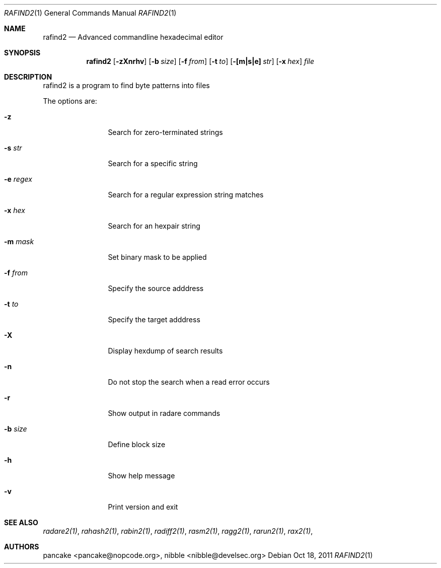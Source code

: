 .Dd Oct 18, 2011
.Dt RAFIND2 1
.Os
.Sh NAME
.Nm rafind2
.Nd Advanced commandline hexadecimal editor
.Sh SYNOPSIS
.Nm rafind2
.Op Fl zXnrhv
.Op Fl b Ar size
.Op Fl f Ar from
.Op Fl t Ar to
.Op Fl [m|s|e] Ar str
.Op Fl x Ar hex
.Ar file
.Sh DESCRIPTION
rafind2 is a program to find byte patterns into files
.Pp
The options are:
.Bl -tag -width Fl
.It Fl z
Search for zero-terminated strings
.It Fl s Ar str
Search for a specific string
.It Fl e Ar regex
Search for a regular expression string matches
.It Fl x Ar hex
Search for an hexpair string
.It Fl m Ar mask
Set binary mask to be applied
.It Fl f Ar from
Specify the source adddress
.It Fl t Ar to
Specify the target adddress
.It Fl X
Display hexdump of search results
.It Fl n
Do not stop the search when a read error occurs
.It Fl r
Show output in radare commands
.It Fl b Ar size
Define block size
.It Fl h
Show help message
.It Fl v
Print version and exit
.El
.Sh SEE ALSO
.Pp
.Xr radare2(1) ,
.Xr rahash2(1) ,
.Xr rabin2(1) ,
.Xr radiff2(1) ,
.Xr rasm2(1) ,
.Xr ragg2(1) ,
.Xr rarun2(1) ,
.Xr rax2(1) ,
.Sh AUTHORS
.Pp
pancake <pancake@nopcode.org>,
nibble <nibble@develsec.org>
